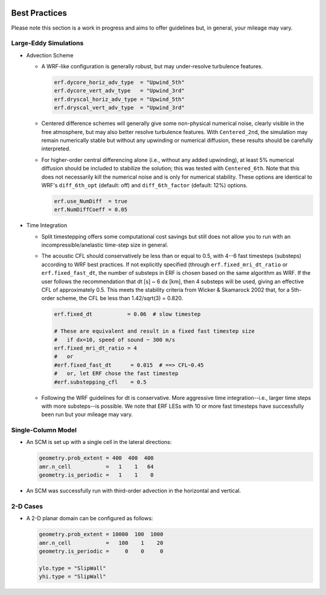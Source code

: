  .. role:: cpp(code)
    :language: c++

.. _GettingStarted:

Best Practices
==============

Please note this section is a work in progress and aims to offer guidelines
but, in general, your mileage may vary.

Large-Eddy Simulations
----------------------

* Advection Scheme

  - A WRF-like configuration is generally robust, but may under-resolve
    turbulence features.

    .. code-block:: python

       erf.dycore_horiz_adv_type  = "Upwind_5th"
       erf.dycore_vert_adv_type   = "Upwind_3rd"
       erf.dryscal_horiz_adv_type = "Upwind_5th"
       erf.dryscal_vert_adv_type  = "Upwind_3rd"

  - Centered difference schemes will generally give some non-physical
    numerical noise, clearly visible in the free atmosphere, but may also
    better resolve turbulence features. With ``Centered_2nd``, the simulation
    may remain numerically stable but without any upwinding or numerical
    diffusion, these results should be carefully interpreted.

  - For higher-order central differencing alone (i.e., without any added
    upwinding), at least 5% numerical diffusion should be included to stabilize
    the solution; this was tested with ``Centered_6th``. Note that this does not
    necessarily kill the numerical noise and is only for numerical stability.
    These options are identical to WRF's ``diff_6th_opt`` (default: off) and
    ``diff_6th_factor`` (default: 12%) options.

    .. code-block:: python

       erf.use_NumDiff  = true
       erf.NumDiffCoeff = 0.05

* Time Integration

  - Split timestepping offers some computational cost savings but still does
    not allow you to run with an incompressible/anelastic time-step size in
    general.
  - The acoustic CFL should conservatively be less than or equal to 0.5, with
    4--6 fast timesteps (substeps) according to WRF best practices. If not
    explicitly specified (through ``erf.fixed_mri_dt_ratio`` or
    ``erf.fixed_fast_dt``, the number of substeps in ERF is chosen based on the
    same algorithm as WRF. If the user follows the recommendation that
    dt [s] ~ 6 dx [km],
    then 4 substeps will be used, giving an effective CFL of approximately 0.5.
    This meets the stability criteria from Wicker & Skamarock 2002 that, for a
    5th-order scheme, the CFL be less than 1.42/sqrt(3) = 0.820.

    .. code-block:: python

       erf.fixed_dt           = 0.06  # slow timestep

       # These are equivalent and result in a fixed fast timestep size
       #   if dx=10, speed of sound ~ 300 m/s
       erf.fixed_mri_dt_ratio = 4
       #   or
       #erf.fixed_fast_dt      = 0.015  # ==> CFL~0.45
       #   or, let ERF chose the fast timestep
       #erf.substepping_cfl    = 0.5

  - Following the WRF guidelines for dt is conservative. More aggressive time
    integration--i.e., larger time steps with more substeps--is possible. We
    note that ERF LESs with 10 or more fast timesteps have successfully been
    run but your mileage may vary.


Single-Column Model
-------------------

* An SCM is set up with a single cell in the lateral directions:

  .. code-block:: python

     geometry.prob_extent = 400  400  400
     amr.n_cell           =   1    1   64
     geometry.is_periodic =   1    1    0

* An SCM was successfully run with third-order advection in the horizontal and
  vertical.


2-D Cases
---------

* A 2-D planar domain can be configured as follows:

  .. code-block:: python

     geometry.prob_extent = 10000  100  1000
     amr.n_cell           =   100    1    20
     geometry.is_periodic =     0    0     0

     ylo.type = "SlipWall"
     yhi.type = "SlipWall"
